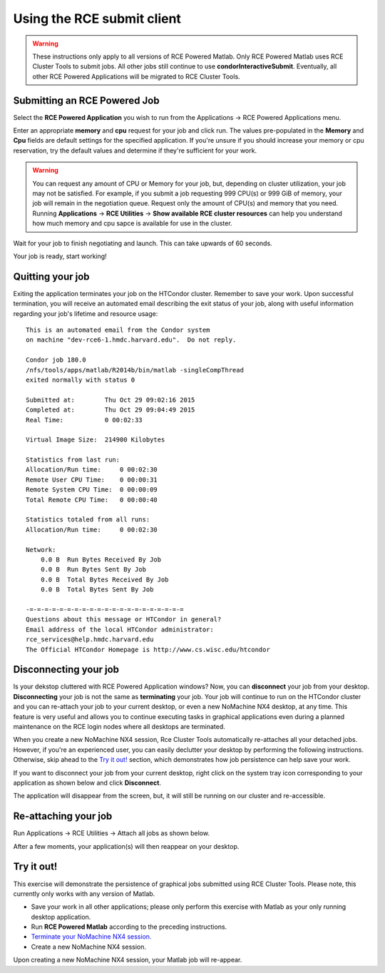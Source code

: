 Using the RCE submit client
===========================

.. warning::

   These instructions only apply to all versions of RCE Powered Matlab.
   Only RCE Powered Matlab uses RCE Cluster Tools to submit jobs. All
   other jobs still continue to use **condorInteractiveSubmit**.
   Eventually, all other RCE Powered Applications will be migrated to
   RCE Cluster Tools.

Submitting an RCE Powered Job
-----------------------------

.. image:: ../_static/screenshot-select-job.png
   :width: 400px
   :height: 100px

Select the **RCE Powered Application** you wish to run from the
Applications |rarr| RCE Powered Applications menu. 

.. image:: ../_static/screenshot-mem-cpu-dialog.png
   :width: 400px

Enter an appropriate **memory** and **cpu** request for your job and
click run. The values pre-populated in the **Memory** and **Cpu** fields
are default settings for the specified application. If you're unsure if
you should increase your memory or cpu reservation, try the default
values and determine if they're sufficient for your work.

.. warning:: 

  You can request any amount of CPU or Memory for your job, but, depending
  on cluster utilization, your job may not be satisfied. For example, if
  you submit a job requesting 999 CPU(s) or 999 GiB of memory, your job
  will remain in the negotiation queue. Request only the amount of CPU(s)
  and memory that you need. Running **Applications** |rarr| **RCE
  Utilities** |rarr| **Show available RCE cluster resources** can help you
  understand how much memory and cpu sapce is available for use in the
  cluster.

.. image:: ../_static/screenshot-wait.png
   :width: 400px

Wait for your job to finish negotiating and launch. This can take
upwards of 60 seconds.

.. image:: ../_static/screenshot-app-started.png
   :width: 400px

Your job is ready, start working!

.. |rarr| unicode:: U+2192 .. right arrow symbol


Quitting your job
-----------------
Exiting the application terminates your job on the HTCondor cluster.
Remember to save your work. Upon successful termination, you will
receive an automated email describing the exit status of your job, along
with useful information regarding your job's lifetime and resource
usage::

  This is an automated email from the Condor system
  on machine "dev-rce6-1.hmdc.harvard.edu".  Do not reply.

  Condor job 180.0
  /nfs/tools/apps/matlab/R2014b/bin/matlab -singleCompThread
  exited normally with status 0

  Submitted at:        Thu Oct 29 09:02:16 2015
  Completed at:        Thu Oct 29 09:04:49 2015
  Real Time:           0 00:02:33

  Virtual Image Size:  214900 Kilobytes

  Statistics from last run:
  Allocation/Run time:     0 00:02:30
  Remote User CPU Time:    0 00:00:31
  Remote System CPU Time:  0 00:00:09
  Total Remote CPU Time:   0 00:00:40

  Statistics totaled from all runs:
  Allocation/Run time:     0 00:02:30

  Network:
      0.0 B  Run Bytes Received By Job
      0.0 B  Run Bytes Sent By Job
      0.0 B  Total Bytes Received By Job
      0.0 B  Total Bytes Sent By Job

  -=-=-=-=-=-=-=-=-=-=-=-=-=-=-=-=-=-=-=-=-=
  Questions about this message or HTCondor in general?
  Email address of the local HTCondor administrator:
  rce_services@help.hmdc.harvard.edu
  The Official HTCondor Homepage is http://www.cs.wisc.edu/htcondor

Disconnecting your job
----------------------
Is your dekstop cluttered with RCE Powered Application windows? Now, you
can **disconnect** your job from your desktop. **Disconnecting** your
job is not the same as **terminating** your job. Your job will continue
to run on the HTCondor cluster and you can re-attach your job to your
current desktop, or even a new NoMachine NX4 desktop, at any time. This
feature is very useful and allows you to continue executing tasks in
graphical applications even during a planned maintenance on the RCE
login nodes where all desktops are terminated.

When you create a new NoMachine NX4 session, Rce Cluster Tools
automatically re-attaches all your detached jobs. However, if you're an
experienced user, you can easily
declutter your desktop by performing the following instructions.
Otherwise, skip ahead to the `Try it out!`_ section, which demonstrates
how job persistence can help save your work.

If you want to disconnect your job from your current desktop, right
click on the system tray icon corresponding to your application as shown
below and click **Disconnect**.

.. image:: ../_static/screenshot-disconnect-job.png
   :width: 600px

The application will disappear from the screen, but, it will still be
running on our cluster and re-accessible.

Re-attaching your job
----------------------

Run Applications |rarr| RCE Utilities |rarr| Attach all jobs as shown below.

.. image:: ../_static/attach-all-jobs.png
   :width: 500px

After a few moments, your application(s) will then reappear on your desktop.

.. image:: ../_static/attach-job-reappears.png
   :width: 500px

Try it out!
-----------
This exercise will demonstrate the persistence of graphical jobs
submitted using RCE Cluster Tools. Please note, this currently only
works with any version of Matlab.

* Save your work in all other applications; please only perform this
  exercise with Matlab as your only running desktop application.

* Run **RCE Powered Matlab** according to the preceding instructions.

* `Terminate your NoMachine NX4 session.
  <http://projects.iq.harvard.edu/rce/faq/how-do-i-terminate-my-nx-session>`_

* Create a new NoMachine NX4 session.

Upon creating a new NoMachine NX4 session, your Matlab job will
re-appear.
